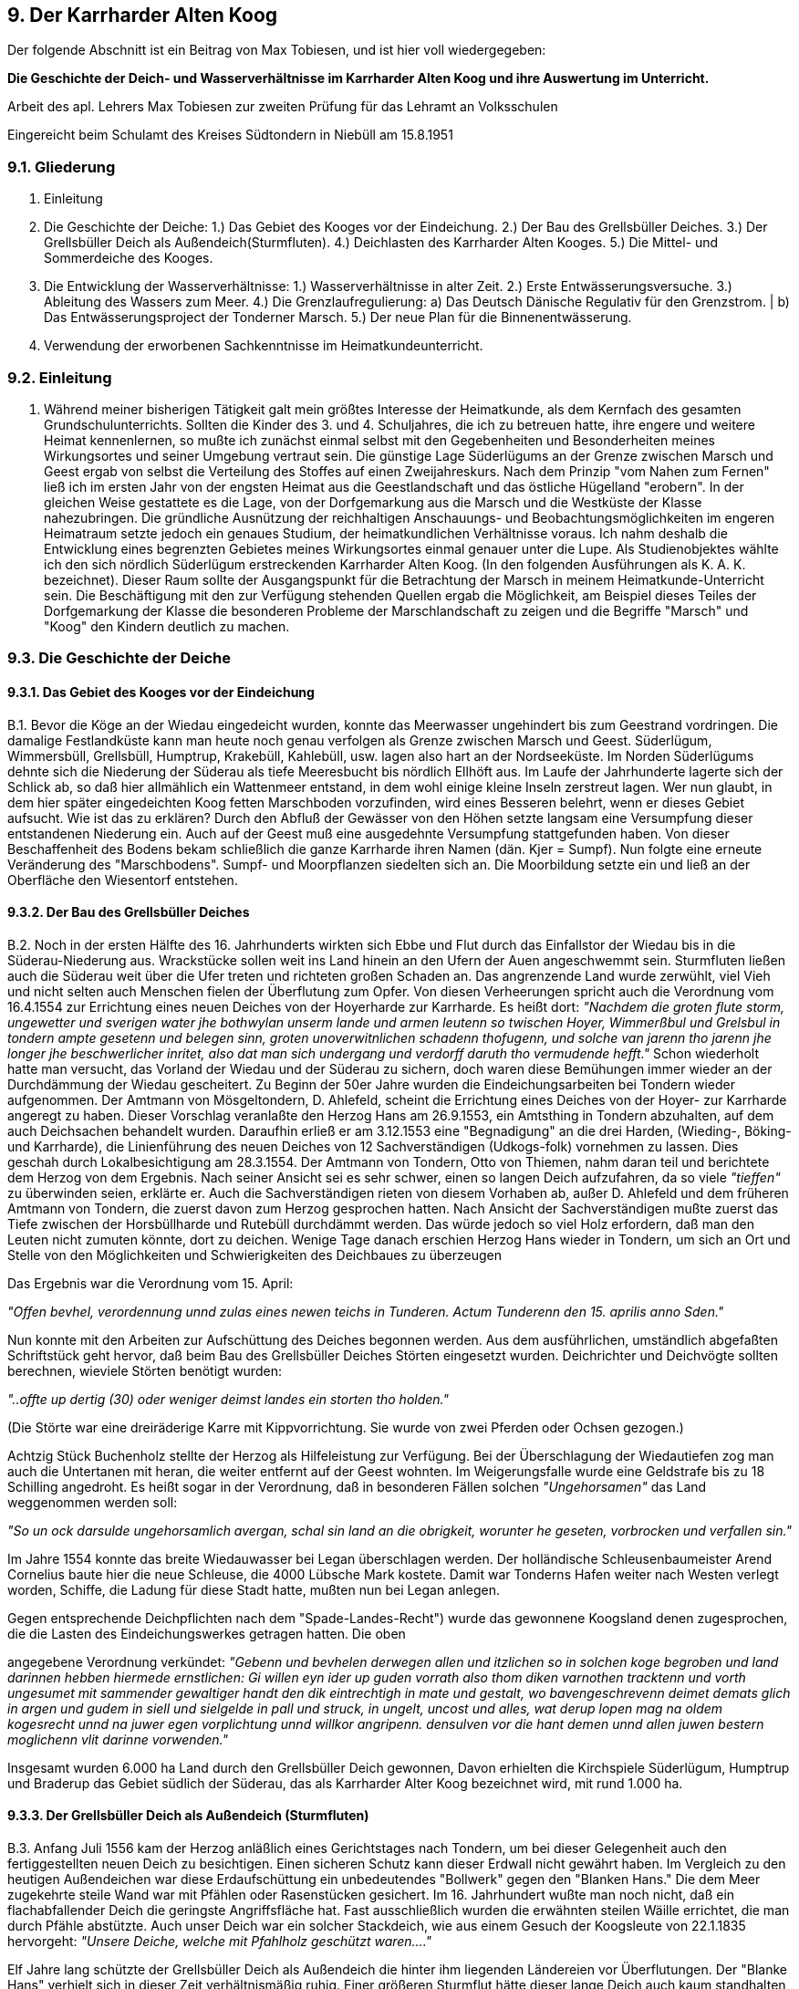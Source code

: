 == 9. Der Karrharder Alten Koog
Der folgende Abschnitt ist ein Beitrag von Max Tobiesen, und ist hier voll wiedergegeben:

*Die Geschichte der Deich- und Wasserverhältnisse im Karrharder Alten Koog und ihre Auswertung im Unterricht.*

Arbeit des apl. Lehrers Max Tobiesen zur zweiten Prüfung für das Lehramt an Volksschulen

Eingereicht beim Schulamt des Kreises Südtondern in Niebüll am 15.8.1951

=== 9.1. Gliederung
A. Einleitung
B. Die Geschichte der Deiche:
    1.) Das Gebiet des Kooges vor der Eindeichung.
    2.) Der Bau des Grellsbüller Deiches.
    3.) Der Grellsbüller Deich als Außendeich(Sturmfluten).
    4.) Deichlasten des Karrharder Alten Kooges.
    5.) Die Mittel- und Sommerdeiche des Kooges.
C. Die Entwicklung der Wasserverhältnisse:
    1.) Wasserverhältnisse in alter Zeit.
    2.) Erste Entwässerungsversuche.
    3.) Ableitung des Wassers zum Meer.
    4.) Die Grenzlaufregulierung:
        a) Das Deutsch Dänische Regulativ für den Grenzstrom. |
        b) Das Entwässerungsproject der Tonderner Marsch.
    5.) Der neue Plan für die Binnenentwässerung.
D. Verwendung der erworbenen Sachkenntnisse im Heimatkundeunterricht.

=== 9.2. Einleitung

A. Während meiner bisherigen Tätigkeit galt mein größtes Interesse der Heimatkunde, als dem Kernfach
des gesamten Grundschulunterrichts. Sollten die Kinder des 3. und 4. Schuljahres, die ich zu betreuen
hatte, ihre engere und weitere Heimat kennenlernen, so mußte ich zunächst einmal selbst mit den
Gegebenheiten und Besonderheiten meines Wirkungsortes und seiner Umgebung vertraut sein. Die
günstige Lage Süderlügums an der Grenze zwischen Marsch und Geest ergab von selbst die Verteilung
des Stoffes auf einen Zweijahreskurs. Nach dem Prinzip "vom Nahen zum Fernen" ließ ich im ersten
Jahr von der engsten Heimat aus die Geestlandschaft und das östliche Hügelland "erobern". In der
gleichen Weise gestattete es die Lage, von der Dorfgemarkung aus die Marsch und die Westküste der
Klasse nahezubringen. Die gründliche Ausnützung der reichhaltigen Anschauungs- und
Beobachtungsmöglichkeiten im engeren Heimatraum setzte jedoch ein genaues Studium, der
heimatkundlichen Verhältnisse voraus. Ich nahm deshalb die Entwicklung eines begrenzten Gebietes
meines Wirkungsortes einmal genauer unter die Lupe. Als Studienobjektes wählte ich den sich nördlich
Süderlügum erstreckenden Karrharder Alten Koog. (In den folgenden Ausführungen als K. A. K.
bezeichnet). Dieser Raum sollte der Ausgangspunkt für die Betrachtung der Marsch in meinem
Heimatkunde-Unterricht sein. Die Beschäftigung mit den zur Verfügung stehenden Quellen ergab die
Möglichkeit, am Beispiel dieses Teiles der Dorfgemarkung der Klasse die besonderen Probleme der
Marschlandschaft zu zeigen und die Begriffe "Marsch" und "Koog" den Kindern deutlich zu machen.

=== 9.3. Die Geschichte der Deiche

==== 9.3.1. Das Gebiet des Kooges vor der Eindeichung

B.1. Bevor die Köge an der Wiedau eingedeicht wurden, konnte das Meerwasser ungehindert bis zum
Geestrand vordringen. Die damalige Festlandküste kann man heute noch genau verfolgen als Grenze
zwischen Marsch und Geest. Süderlügum, Wimmersbüll, Grellsbüll, Humptrup, Krakebüll, Kahlebüll,
usw. lagen also hart an der Nordseeküste. Im Norden Süderlügums dehnte sich die Niederung der
Süderau als tiefe Meeresbucht bis nördlich Ellhöft aus. Im Laufe der Jahrhunderte lagerte sich der
Schlick ab, so daß hier allmählich ein Wattenmeer entstand, in dem wohl einige kleine Inseln zerstreut
lagen. Wer nun glaubt, in dem hier später eingedeichten Koog fetten Marschboden vorzufinden, wird
eines Besseren belehrt, wenn er dieses Gebiet aufsucht. Wie ist das zu erklären? Durch den Abfluß der
Gewässer von den Höhen setzte langsam eine Versumpfung dieser entstandenen Niederung ein. Auch
auf der Geest muß eine ausgedehnte Versumpfung stattgefunden haben. Von dieser Beschaffenheit des
Bodens bekam schließlich die ganze Karrharde ihren Namen (dän. Kjer = Sumpf). Nun folgte eine
erneute Veränderung des "Marschbodens". Sumpf- und Moorpflanzen siedelten sich an. Die
Moorbildung setzte ein und ließ an der Oberfläche den Wiesentorf entstehen.

==== 9.3.2. Der Bau des Grellsbüller Deiches
B.2. Noch in der ersten Hälfte des 16. Jahrhunderts wirkten sich Ebbe und Flut durch das Einfallstor der
Wiedau bis in die Süderau-Niederung aus. Wrackstücke sollen weit ins Land hinein an den Ufern der
Auen angeschwemmt sein. Sturmfluten ließen auch die Süderau weit über die Ufer treten und richteten
großen Schaden an. Das angrenzende Land wurde zerwühlt, viel Vieh und nicht selten auch Menschen
fielen der Überflutung zum Opfer. Von diesen Verheerungen spricht auch die Verordnung vom
16.4.1554 zur Errichtung eines neuen Deiches von der Hoyerharde zur Karrharde. Es heißt dort:
_"Nachdem die groten flute storm, ungewetter und sverigen water jhe bothwylan unserm lande und armen
leutenn so twischen Hoyer, Wimmerßbul und Grelsbul in tondern ampte gesetenn und belegen sinn,
groten unoverwitnlichen schadenn thofugenn, und solche van jarenn tho jarenn jhe longer jhe
beschwerlicher inritet, also dat man sich undergang und verdorff daruth tho vermudende hefft."_
Schon wiederholt hatte man versucht, das Vorland der Wiedau und der Süderau zu sichern, doch waren
diese Bemühungen immer wieder an der Durchdämmung der Wiedau gescheitert. Zu Beginn der 50er
Jahre wurden die Eindeichungsarbeiten bei Tondern wieder aufgenommen. Der Amtmann von
Mösgeltondern, D. Ahlefeld, scheint die Errichtung eines Deiches von der Hoyer- zur Karrharde angeregt
zu haben. Dieser Vorschlag veranlaßte den Herzog Hans am 26.9.1553, ein Amtsthing in Tondern
abzuhalten, auf dem auch Deichsachen behandelt wurden. Daraufhin erließ er am 3.12.1553 eine
"Begnadigung" an die drei Harden, (Wieding-, Böking- und Karrharde), die Linienführung des neuen
Deiches von 12 Sachverständigen (Udkogs-folk) vornehmen zu lassen.
Dies geschah durch Lokalbesichtigung am 28.3.1554. Der Amtmann von Tondern, Otto von Thiemen,
nahm daran teil und berichtete dem Herzog von dem Ergebnis. Nach seiner Ansicht sei es sehr schwer,
einen so langen Deich aufzufahren, da so viele _"tieffen"_ zu überwinden seien, erklärte er. Auch die
Sachverständigen rieten von diesem Vorhaben ab, außer D. Ahlefeld und dem früheren Amtmann von
Tondern, die zuerst davon zum Herzog gesprochen hatten. Nach Ansicht der Sachverständigen mußte
zuerst das Tiefe zwischen der Horsbüllharde und Rutebüll durchdämmt werden. Das würde jedoch so
viel Holz erfordern, daß man den Leuten nicht zumuten könnte, dort zu deichen. Wenige Tage danach
erschien Herzog Hans wieder in Tondern, um sich an Ort und Stelle von den Möglichkeiten und
Schwierigkeiten des Deichbaues zu überzeugen

Das Ergebnis war die Verordnung vom 15. April:

_"Offen bevhel, verordennung unnd zulas eines newen teichs in Tunderen. Actum Tunderenn
den 15. aprilis anno Sden."_

Nun konnte mit den Arbeiten zur Aufschüttung des Deiches begonnen werden. Aus dem ausführlichen,
umständlich abgefaßten Schriftstück geht hervor, daß beim Bau des Grellsbüller Deiches Störten
eingesetzt wurden. Deichrichter und Deichvögte sollten berechnen, wieviele Störten benötigt wurden:

_"..offte up dertig (30) oder weniger deimst landes ein storten tho holden."_

(Die Störte war eine dreiräderige Karre mit Kippvorrichtung. Sie wurde von zwei Pferden oder Ochsen gezogen.)

Achtzig Stück Buchenholz stellte der Herzog als Hilfeleistung zur Verfügung. Bei der Überschlagung
der Wiedautiefen zog man auch die Untertanen mit heran, die weiter entfernt auf der Geest wohnten.
Im Weigerungsfalle wurde eine Geldstrafe bis zu 18 Schilling angedroht. Es heißt sogar in der
Verordnung, daß in besonderen Fällen solchen _"Ungehorsamen"_ das Land weggenommen werden soll:

_"So un ock darsulde ungehorsamlich avergan, schal sin land an die obrigkeit, worunter he
geseten, vorbrocken und verfallen sin."_

Im Jahre 1554 konnte das breite Wiedauwasser bei Legan überschlagen werden. Der holländische
Schleusenbaumeister Arend Cornelius baute hier die neue Schleuse, die 4000 Lübsche Mark kostete.
Damit war Tonderns Hafen weiter nach Westen verlegt worden, Schiffe, die Ladung für diese Stadt
hatte, mußten nun bei Legan anlegen.

Gegen entsprechende Deichpflichten nach dem "Spade-Landes-Recht") wurde das gewonnene
Koogsland denen zugesprochen, die die Lasten des Eindeichungswerkes getragen hatten. Die oben

angegebene Verordnung verkündet:
_"Gebenn und bevhelen derwegen allen und itzlichen so in solchen koge begroben und land
darinnen hebben hiermede ernstlichen: Gi willen eyn ider up guden vorrath also thom diken
varnothen  tracktenn und vorth ungesumet mit sammender gewaltiger handt den dik
eintrechtigh in mate und gestalt, wo bavengeschrevenn deimet demats glich in argen und
gudem in siell und sielgelde in pall und struck, in ungelt, uncost und alles, wat derup lopen
mag na oldem kogesrecht unnd na juwer egen vorplichtung unnd willkor angripenn. densulven
vor die hant demen unnd allen juwen bestern moglichenn vlit darinne vorwenden."_

Insgesamt wurden 6.000 ha Land durch den Grellsbüller Deich gewonnen, Davon erhielten die
Kirchspiele Süderlügum, Humptrup und Braderup das Gebiet südlich der Süderau, das als Karrharder
Alter Koog bezeichnet wird, mit rund 1.000 ha.

==== 9.3.3. Der Grellsbüller Deich als Außendeich (Sturmfluten)

B.3. Anfang Juli 1556 kam der Herzog anläßlich eines Gerichtstages nach Tondern, um bei dieser
Gelegenheit auch den fertiggestellten neuen Deich zu besichtigen. Einen sicheren Schutz kann dieser
Erdwall nicht gewährt haben. Im Vergleich zu den heutigen Außendeichen war diese Erdaufschüttung
ein unbedeutendes "Bollwerk" gegen den "Blanken Hans." Die dem Meer zugekehrte steile Wand war
mit Pfählen oder Rasenstücken gesichert. Im 16. Jahrhundert wußte man noch nicht, daß ein
flachabfallender Deich die geringste Angriffsfläche hat. Fast ausschließlich wurden die erwähnten
steilen Wäille errichtet, die man durch Pfähle abstützte. Auch unser Deich war ein solcher Stackdeich,
wie aus einem Gesuch der Koogsleute von 22.1.1835 hervorgeht: _"Unsere Deiche, welche mit Pfahlholz
geschützt waren...."_

Elf Jahre lang schützte der Grellsbüller Deich als Außendeich die hinter ihm liegenden Ländereien vor
Überflutungen. Der "Blanke Hans" verhielt sich in dieser Zeit verhältnismäßig ruhig. Einer größeren
Sturmflut hätte dieser lange Deich auch kaum standhalten können. Die Eindeichung des Gotteskooges
brachte eine wesentliche Entlastung für die lange Deichlinie. Im Jahre 1566 konnte die Verbindung der
Horsbüllharde mit Risum-Moor und zugleich der Anschluß der Insel an unseren Deich fertiggestellt
werden. Damit war der südliche Teil des Deiches von Ruttebüll bis Holm zum Binnendeich geworden.
Es sollte sich zeigen, daß die Ländereien des Karrharder Alten Kooges auch jetzt noch nicht
vollkommen vor einem Einbruch des Meerwassers gesichert waren. Bei der Weihnachtsflut 1593
brachen die Gotteskoogdeiche an mehreren Stellen. Die Flut durchbrach auch den Grellsbüller Deich
und setzte die ganze Gegend nach Tondern zu unter Wasser, wie Heimreich berichtet. Wahrscheinlich
wurde damals südlich des Buffelsieles eine große Wehle gerissen. Sie ist heute noch zu erkennen als
breite und tiefe Stelle im Dreiharder Gotteskoogstrom, Man muß nicht in der Lage gewesen sein, diese
Wehle zu stopfen; denn der Deich wurde außen herumgeführt. Später bekam das Wasserloch den
Namen "Hölle". Woher diese Bezeichnung stammt, ist unklar. Sie hängt jedenfalls mit der
ungewöhnlichen Tiefe dieser Stelle zusammen. Ältere Leute wissen von der "Hölle" folgende Sage zu
erzählen:

In der guten alten Zeit, als die Postkutsche das wichtigste Verkehrsmittel für Reisende war, ging die
Straße von Wimmersbüll bereits hart am Rande dieses tiefen Wasserloches vorbei. (Das ist auch heute
noch so). Eines Abends fuhr eine Postkutsche in der Dunkelheit zu nahe an den Rand und stürzte ins
Wasser hinein. Die ganze Postkutsche ging mit Mann und Maus unter. Alle Versuche, Menschen,
Pferde oder Kutsche zu bergen, waren vergeblich. Selbst mit den längsten Stangen konnte man nichts
von der Kutsche aufspüren. nach diesem Vorfall soll dieses Wasserloch wegen seiner "Grundlosigkeit"
den Namen "Hölle" bekommen haben.

==== 9.3.4. Die "Hölle"

Welchen Schaden die Weihnachtsflut von 1593 in unserem Gebiet angerichtet hat, ob Verluste an
Menschen, Tieren und Gebäuden zu beklagen waren, ist nicht festzustellen. Über die Auswirkungen
der späteren großen Fluten in unserem Koog ist ebenfalls nur wenig bekannt. Aus den vorliegenden
dürftigen Berichten über unsere Gegend kann man jedoch schließen, daß die unzähligen Angriffe des
Meeres auch hier zu spüren waren. So heißt es z.B. in einer Akte: _"Am 1.12.1615 stieg das Wasser im
Schloß zu Tondern bis an die Fenster. Bei Windtwedt spülte das Wasser eine Brücke fort."_

Die größte Flutkatastrophe, die Nordfriesland heimsuchte, die "Iandverderbliche Sündflut" vom 11.
Oktober 1634 forderte auch in der Karrharde ihre Opfer. Im ganzen Amt Tondern war kein Koog
trocken, neben großen Verlusten an Vieh waren auch Menschen zu beklagen, nach Heimreich" ') lautet
die Verlustliste für unser Gebiet so:

|===
|               |Menschen   | Pferde | Beeste   | Schafe | Schweine 
| Klixbüll      | 72        | 25     | 453      | 296   | 109
| Braderup      | 5 Fremde  | 21     | 112      | 73    | 41
| Huntorf +
 (Humptrup)     | 16        | 49     | 190      | 80    | 30
|Lügum +
(Süderlügum)    | 13        | 54     | 160      | 91    | 100
|===

==== 9.3.5. Deichlasten des Karrharder Alten Kooges
B.4. Im Laufe der Jahre hatte man im Deichbau immer mehr Erfahrung sammeln können. Die neuen
Seedeiche wurden höher und flachabfallend gebaut, so daß Deichbrüche seltener vorkamen. Damit
wurden die Lasten auch langsam erträglicher. Während heute das Land Schleswig-Holstein und der
Bund die Mittel für die Küstensicherung bereitstellen, mußte in ganz alter Zeit jeder Einzelne selbst für
die Unterhaltung und Instandsetzung seines Deichstückes aufkommen. Heimreich schreibt darüber: (
S. 3126)
_"In Deichsachen hat mans vor Alters also gehalten, daß ein jeder für sich selbst das Wasser
müsse abwehren, und er von andern keine Hülfe zu gewerten gehabt."_
Wer seinen Verpflichtungen am Deich nicht nachkommen konnte, mußte das Land verlassen gemäß
dem alten Wahlspruch: _" De nich will dieken, mutt wieken!"_ So heißt es in einer Verordnung der Fünf-
Harden-Räthe:
_"...daß ein jeder seinen Deich machen solle, da er sein Land hat, und so einer seinen Deich
nicht machen will oder kann, der soll den Spaten auf den Deich stecken, und wollen seine
Freunde den Spaten nicht ziehen, so soll die Herrschaft den Spaten ziehen."_

Die Geschichte der Köge und Deiche Nordfrieslands weiß von vielen Fällen zu berichten, da Menschen
bettelarm Haus und Hof verlassen mußten, weil sie ihren Deichabschnitt nicht in Ordnung halten
konnten. Der unerbittliche Kampf mit dem Meer machte zum Schutze aller solche harten Gesetze
erforderlich. Hart betroffen wurde das Hinterland des Hoyer Seedeiches. Zu Beginn des 17.Jahrhunderts
waren die Anstürme des "Blanken Hans" derart heftig und häufig, daß die Deich-Lasten unerträglich
wurden. Viele mußten den Spaten in den Deich stecken und Haus und Hof verlassen. Auch der K. A.
K. hatte an seinem Haffdeich jährlich große fortlaufenden Kosten. Die Hälfte des Sommers war der
Ausbesserung des Deiches gewidmet.
Mitte bis Ende des 17. Jahrhunderts bildeten sich überall in Nordfriesland Genossenschaften, denen die
Unterhaltung der Deiche übertragen wurde. Man vermaß die Marschländereien und klassifizierte sie.
Nach der Größe und Güte des Landes waren dann die Beiträge zu entrichten. Anfangs scheint der K.
A.K. nicht mit zu großen Lasten bedacht worden zu sein. Acht Wochen vor der zweiten "Mandränke",
am 29.7.1634 ordnete das Amt Tondern die Vermessung der Marsch-ländereien unseres Kooges an,
da diese noch nicht im _"ordinairen Teichbuch"_ verzeichnet waren. Eine Überprüfung ergab jedoch, daß
eine Vermessung des ganzen Kooges sich nicht lohnte, weil dieses Gebiet nicht als Marschland
anzusprechen war.

In späteren Jahren brachte man aber den Artikel 1 des Spade-Landes-Recht ') zur Anwendung und zog
auch den K.A.K. im gleichen Maße zu den Deichlasten heran. In diesem Artikel heißt es nämlich:

_"All das Land, unter einem Koge belegen, da die große Flut übergangen ist, das soll Demath Demaths
gleich in Deichen und Dämmen in argen und guten gemachet und gehalten werden."_

Nachdem der Hoyer Deich größere Beschädigungen erlitten hatte, sah sich der Herzog veranlaßt, die
Besitzer des Hinterlandes an ihre Pflichten zu ermahnen:

_"unsere underthansen, so under solchem Deich gehörig und der arbeit schuldig erkannth,
nemlich alle die jenigen, welcher landt vergangen jhars ennde jacobi (25. Juli) anno 61 ten
mit dem saltzwasser belaufen gewesen."_

Bei den häufigen Überflutungen der neueingedeichten Gebiete ist natürlich auch unser Koog mit
Salzwasser überlaufen worden. Unsere minderwertigen Ländereien mußten deshalb die gleichen Lasten
tragen, wie die übrigen Marschgebiete. Da die Deichbrüche sich wiederholten, die Lasten immer
drückender wurden, dachte man an eine Ausdehnung des Kooges. Man legte deshalb die Größe auf
2.250 Demath fest. Dabei wurden viele Geestländereien zur Marsch geworfen, weil sie vielleicht einmal
vom Meerwasser überschwemmt worden waren.
Als 1792 der Wiedingharder Seedeich brach, glückte es, die anderen Köge zur Mitarbeit heranzuziehen.
Das war 1758 schon einmal versucht worden, aber ohne Erfolg. Unser Koog erhielt nun mit 2250
Demat eine Ausschreibung nach der anderen.
Im Jahre 1803 wurde der Allgemeine Deichband für den ersten Schleswigschen Distrikt gebildet. Dazu
gehörten alle Köge von der damaligen Deutsch-Dänischen Grenze bis zur Grenze der Kreise Husum
und Tondern. Unser Koog rangierte in der Klassifikation als einer der allerschlechtesten. (Von 31
Kögen standen nur vier unter ihm). Trotzdem mußten unsere Ländereien ihre Beiträge nach der zweiten
Klasse leisten und immer _"Demat Demat gleich"_ mit den oktroyierten Kögen zahlen. Das Mißverhältnis
ist nur zu auffallend, wenn man bedenkt, daß ein Demat unseres Landes an Wert einem Viertel des
übrigen Koogslandes entspricht. Außerdem hatten jene Köge noch den Vorteil, ihr Stroh und sonstige
zum Deichbau benötigten Materialien teuer anzubringen. Als entfernt wohnende Interessenten
entgingen die Landbesitzer im K. A. K. jedoch dieser Vorteile. Sie mußten nur stetig zahlen, während
die andern einnahmen. Damit nicht genug wurde unser Koog gezwungen, eine Schuldensumme von
15.686 Rthl Silber zu übernehmen. Das entsprach nicht der Güte unserer Ländereien. Diese Lasten und
einige aufeinanderfolgende Mißernten brachten viele Eingesessenen von Lügum und Wimmersbüll in
Not. Sie sandten ein Bittgesuch an den König, in dem es zu Anfang heißt:

_"Die Eingesessenen der Dörfer Lügum und Wimmersbüll wagen es aus wahrer dringender Noth
gezwungen, Ew. Königl. Majestät ihre betrübte Lage allerunterthänigstvorzutragen
undallerfußfälligst Abgaben an Contribution und Pflicht, sowie die älteren Restanten aus
allerhöchster Gnade gänzlich erlassen werden mögen."_

Ob diesem Gesuch vom 22.1.1835 stattgegeben wurde, geht aus den Akten nicht hervor. Später ist der
K. A. K. jedenfalls in die niedrigste Klasse eingestuft worden. Nach dem Statut für den ersten Schles-
wigschen Deichband vom 1.5.1908 wurden die Deichbandbeiträge nach sechs Klassen entrichtet. Hier
war unser Koosg als 16. aufgeführt mit 1099,87 ha, im
Nachtrag 1 vom 21.6.1922 als 15. Koog mit 1121,39 ha
Nachtrag 3 vom 25.9.1931 als Nr.15a) K. A .K. 1111,88 ha
15 b) Ländereien am Haasberger See 18,15 ha
Über die Deichlasten sagt das Statut:
_"Als ertragsfähige Marschländereien gelten alle unter Deichschutz liegenden
Grundstücke, welche unter einer Höhenlinie von 3,50 m (seit 1848 unter 2,50 m) über
ordinairem Hochwasser bei Dagebüll (höchstbekannte Flut) das ist 4,50 m über N.N.
liegen.
Ausgenommen: Seedeich, unter Schau stehende Mitteldeiche, öffentl. Wege, Gewässer,
Sielzüge und Gräben, Ödland, sowie Wasserstücke 7. und 8. Klasse."_

==== 9.3.6. Die Mittel- und Sommerdeiche des Kooges

B.5. Mit der Eindeichung des Gotteskooges im Jahre 1566 war der Grellsbüller Deich südlich Ruttebüll
nicht mehr unmittelbar den Angriffen des Meeres ausgesetzt. Jedoch auch als Mitteldeich war er nicht
überflüssig. Er mußte genauso in Ordnung gehalten werden wie vorher als Seedeich, um die in seinem
Schutze liegenden Ländereien bei einem Bruch der Gotteskoogdeiches schützen zu können. Das Spade-
Landes-Recht sah für die Vernachlässigung oder gar Abtragung der Mitteldeiche härteste Strafen vor
in Artikel 20:
_"Wenn die Haff (See) Deiche nach aller Nothdurft auf das fleißigste gefertiget, sollen alle
Mitteldeiche erhöhet und verbessert werden, und Niemand selbige unter den Pflug legen oder
besäen. Diejenigen, die sich hier entgegen erdreistet sollen zum Halse gefället seyn"_ .
Auch die _"Hochfürstliche Deich -Ordnung im Amte Tunderen: Herzog Friedrichs zu
Schleswig-Holstein"_ nimmt auf diesen Artikel Bezug:
_"...daß bey Vermeidung Ihre Fürstl. Gnaden willkürlicher Strafe die Alte und Mitteldeich nicht
vergraben, gepflüget und besammet..."_ .

Die _"Tunderischen Koogs-Leuten"_ wurden darin aufgefordert, ihre alten Deiche von Grellsbüll nach
Ruttebüll zu erhöhen und zu verbessern. _"Stellen, die vom Saltzen Wasser weggerissen oder schamferet
zu ihrem Stande völlig gebracht und unstrafbar gebauet werden sollen."_ In der Verordnung wurde
weiter bestimmt, daß jeder sein Stück Deich erhalten sollte, nachdem Ausmaße der Ländereien, sowie
auch der Deiche festgestellt waren. Bei Landverkauf folgte die Deichlast mit. Deichgrafen, -vögte und
-richter wurden eingesetzt und mußten laufend über den Zustand der See- und Mitteldeiche berichten.
Es war nach dieser Deichordnung bei 10 Rthl _"Brüche"_ verboten, Erde von den Mitteldeichen
abzugraben. Der Deichrichter mußte jeden Sommer eine Deichschau abhalten. Festgestellte Mängel
wurden aufgezeichnet und sonntags auf dem Kirchhof verlesen. 14 Tage nach Schauung hielt der
Amtmann selbst die _"große Deichschau"_ ab. Arge Sünder konnten an _"Leib und Leben"_ gestraft und
nach Gottorf ins Gefängnis geschickt werden.
In unserem Koog war nicht nur der Grellsbüller Deich als Mitteldeich zu unterhalten, sondern auch der
Sommerdeich an der Süderau und am Kleinen Strom. Jedes Dorf, dasimK. A.K. Land hatte, war für
eine bestimmte Strecke verantwortlich, die man wiederum unter die Landbesitzer aufteilte. Wiederholt
wurde eine Neuverteilung vorgenommen. So erfolgte 1708 in Süderlügum eine _"Verlosung"_ der
entsprechenden Deichstücke nach der Bohlszahl. Eine genaue Aufstellung der Landanlieger und ihrer
Deichanteile berichtet über das Ergebnis einer erneuten Verteilung im Jahre 1742:
_"Anno 1742 im Monat November ist der Sommerteich, so daß Dorf Lügum zugehöret nach ihre
gethane Verlosung vertheilet und einem jeden nach seinem Lande zugemessen."_

Auch Wimmersbüll und Grellsbüll verlosten erneut ihren 143 Ruten langen Sommerdeich. Das alte
Register, das der Deichvogt Andreas Ebsen aus Wimmersbüll aufgestellt hatte, wurde 1708 durch neue
Namen verbessert.
Im Laufe der Jahrzehnte scheinen die harten Gesetze, wie sie im Spade-Landes-Recht aufgezeichnet
sind, immer mehr an Bedeutung verloren zu haben. Hätte man die Vernachlässigung der Sommerdeiche
zu Anfang des 19 ‚Jahrhunderts noch nach dem alten Deichrecht geahndet, wäre es den Eingesessenen
unseres Kirchspieles übel ergangen. 1817 wurde nämlich festgestellt, daß die Sommerdeiche ganz
verfallen waren. In der Kirche zu Lügum erfolgte die Bekanntmachung vom verheerenden Zustand der
Deiche. Es wurde angeordnet, sofort mit der Ausbesserung zu beginnen und in Zukunft die Deiche
jährlich zu überholen.
In späterer Zeit übernahm der Koog die Unterhaltung der Sommerdeiche. Laufend wurden sie
ausgebessert und überholt, besonders vor und nach dem Winterhochwasser. Noch 1924 stellte eine
Kommission des Deichgrafen fest: "Die Sommerdeiche sind in letzter Zeit vielfach verstärkt und erhöht
worden. Die zur Instandsetzung oder Wiederherstellung benötigte Erde wurde in den anliegenden
Ländereien abgegraben (Spätland). Die Besitzer erhielten für diese _"Späterde"_ eine bestimmte
Entschädigung, die von der Koogsversammlung festgesetzt wurde. Die Protokolle über die jährlichen
_"Koogsrechnungen"_ geben uns darüber Aufschluß. Ein Beschluß von 6.12.1922 lautet: _"Die
Entschädigung für Späterde wird von 10.000,- auf 500.000,- M pro Demat erhöht und für 1922
nachbezahlt."_ Vermutlich waren die Betroffenen wenig erfreut über diese gewaltigen Summen, da das
Geld in der wilden Inflationszeit schon wenige Stunden nach der Auszahlung beträchtlich an Wert
verloren haben konnte.
Während des Winterhochwassers kam es verschiedentlich zu Deichbrüchen. 1910 war der
Sommerdeich an zwei Stellen gebrochen. Einige Jahre später versuchten die Ellhöfter vergeblich ein
Loch in ihrem Sommerdeich mit Sandsäcken zu stopfen. Die Folge davon war eine anhaltende
Überflutung der östlichen Koogsländereien. Der Süderaudeich war besonders stark an den Biegungen
gefährdet. Hier konnte er leicht vom Wasser unterwühlt werden. Man baute deshalb im Laufe der Zeit
Schutzwände aus Holzpfählen, sogenannte Bollwerke.

Oft gaben einzelne Landanlieger durch nicht zu verstehende Gleichgültigkeit die Veranlassung zu
ernsten Beschädigungen und unter anderem zu einem Durchbruch des Sommerdeiches am Dreiharder-
Gotteskoog-Strom bei der Wimmersbüller Brücke. Hätte das Spade-Landes-Recht noch Gesetzeskraft
gehabt, wäre der Verantwortliche sicher nicht mit der Haftung für den Schaden weggekommen.

Der Graswuchs auf den Sommerdeichen des Koogs, der für Weidezwecke nicht ausgenutzt werden
konnte, wurde als _"Meedfrucht"_ verkauft. Die Käufer verpflichteten sich, das Gras bis zum 10. Juli zu
mähen und das Heu bis zum 31. Juli von den Deichen zu entfernen. Alles Unkraut mußte abgemäht
werden. Heute will der Landanlieger in den meisten Fällen selbst das Gras des zu seinem Land
gehörenden Sommerdeiches haben. Da die zur Meedfruchtgewinnung vermessenen Deichstücke aber
nicht mit der Längen- bezw. Breitenausdehnung der anliegenden Parzellen übereinstimmt, ist die
Verrechnung der Pachtbeträge sehr schwierig.

=== 9.4. Die Entwicklung der Wasserverhältnisse im K. A.K.

==== 9.4.1. Die Wasserverhältnisse in alter Zeit

C.1. Nach der Fertigstellung des Grellsbüller Deiches waren die Ländereien unseres Kooges
einigermaßen vor Überschwemmungen geschützt. Wenn der _"Blanke Hans"_ auch wiederholt bis in
unsern Koog vordringen konnte, so wuchs die Sicherheit vor dem Salzwasser im Laufe der Jahrzehnte
mit der allmählichen Verbesserung der Deiche und der Vorverlegung der Außendeichslinie nach
Westen. Überschwemmungen durch die Nordsee hatte man somit nicht mehr zu fürchten. Dafür trat
nun ein anderes Wasserproblem auf. Das Regenwasser von Marsch und Geest konnte nicht mehr
ungehindert abfließen. Es staute sich bei länger anhaltendem Regen im niedrigen Koogsgebiet.
Besonders waren naturgemäß die Überschwemmungen im Frühjahr und im Herbst. Je mehr Land der
Nordsee abgerungen wurde, je weiter die Außendeichslinie vorgeschoben werden konnte, desto länger
wurde der Abflußweg des Regenwassers zum Meer. Gleichzeitig vergrößte sich mit den neu
entstehenden Kögen das Niederschlagsgebiet. Der Mehranfall von Regenwasser in der Wiedau bewirkte
eine Rückstauung. Es gestaltete sich die Entwässerung unseres Kooges mit dem Vorrücken des
Außendeiches nach Westen immer schwieriger.

In der ersten Zeit nach der Eindeichung waren die Wasserverhältnisse völlig ungeregelt. Die Ländereien
des Kooges standen den ganzen Winter über unter Wasser. Das Land konnte wegen der Nässe nur als
Wiese und Weide nutzbar gemacht werden. Zur Verbesserung des Graswuchses versuchte man sogar
die Wiesen möglichst lange unter Wasser zu halten. Durch Stauvorrichtungen wurden auch die etwas
höher gelegenen Ländereien unter Wasser gesetzt. Diese "Berieselungswirtschaft" hat sich erhalten bis
Mitte des vorigen Jahrhunderts. Alte Leute aus Süderlügum wissen zu berichten, daß besonders die
Ellhöfter große Erfolge mit dieser Berieselungswirtschaft hatten. Sie sollen wahre Rekord-Heuernten
eingebracht haben.

Ähnlich wie jeder einzelne Landbesitzer für die Unterhaltung seines Deichstückes verantwortlich war,
so sorgte er auch selbst für Bewässerung und Entwässerung seines Landes. Übel dran waren die am
niedrigsten gelegenen Gebiete. Das losgelassene Stauwasser der höheren Ländereien verursachte hier
großen Schaden. Da die Landanlieger ihre Wiesen zu jener Zeit durch Dämme im Jündewatter
Mühlenstrom (Süderau) stauten, führte die Au viel Sand mit. Besonders starke Sandablagerungen waren
beim Peter-Prästes-Zug, dem letzten Teil der Süderau, zu beobachten. Der Sand verhinderte den Abfluß
des Wassers. Aufstauung und Überschwemmung waren die Folge.
Erst 1785 kam man zu einer einheitlichen Regelung. Die Kirchspielsvögte hatten dafür zu sorgen, daß
alle Ströme auf einmal geräumt wurden. Um eine erneute Versandung zu verhindern, durften nur noch
Holzschütten verwendet werden, die vom Deichvogt jährlich zu überprüfen waren. Es wurde nicht
gestattet, außer den bereits vorhandenen noch neue Stauschütten zu bauen. Mit Rücksicht auf die
niedrigeren Ländereien wurde nach dem 11.Mai nicht mehr erlaubt zu stauen. 1811 verlängerte man
diesen Termin auf den 24.Mai.

Schon im Laufe der nächsten Jahre wurde diese Berieselungswirtschaft planmäßiger durchgeführt.
Innerhalb des Kooges bildeten die Dörfer Kommunen, die für eine geregelte Stauung ihres Gebietes
sorgten. Nachdem Ellhöft schon seit längerer Zeit seine Wiesen unter Wasser setzte, reichten auch die
Lügumer eine Eingabe vom 9.4.1788 an den Deichgrafen in Tondern, um die Erlaubnis zum Bau eines
Stauwerkes in der Süderau zu erlangen:

_"Es ist ohnstreitig, daß unser Wiesenwucht sehr verbessert werden könnte, wenn wir die
Ländereien so wie es von benachbarten Dörfern geschieht, unter Wasser setzen könnten. Diese
Vorteile muß man uns notwendig erlauben, insofern solches ohne Nachtheil der Angrenzenden
geschehen kann. Hierbei ist aber gar kein Bedenken, insofern die Schütte nur mit der gehörigen
Vorsichtigkeit gesetzet und der Gebrauch desselben nach gewissen Grundregeln bestimmt
würde. In dieser Hinsicht haben wir in dem Jündewatter Strohm ohnweit Uhlenberg den Ort zu
der Erbauung bestimmt und damit wir dabey desto sicherer fahren und gegen künftige Chikanen
gesichert seyn mögen, wünschen wir schon, daß eine local Untersuchung durch Cammerassessor
und Hausvogt Lüders allenfalls in Beyseyn Ew. Hochwohlgebohren mit dem allerforder-
sonsten geschehen möge..."_ .

Bereits drei Tage später fand die Lokalbesichtigung statt. Das Ergebnis war die Bewilligung des
Antrages. Dabei wurde den Lügumern genau vorgeschrieben, wie das Stauwerk anzulegen sei. Die
Schüttenposten (Balken, die zur Absperrung der Au dienten) durften nur zur Zeit der Stauung stehen.
Auf keinen Fall konnte eine Stauung der Wiesen westlich vom Lügum Damm (Straße Süderlügum-
Tondern) genehmigt werden, _"....damit nichts von dem Wasser durch das berüchtigte Grellsbüller Siel
kommt,"_ heißt es in dem Besichtigungsbericht. Von diesem _"berüchtigten"_ Grellsbüller Sielwird später
noch die Rede sein.

Trotz des neu geschaffenen Stau-Regulativs konnten die Überschwemmungen im Sommer nicht
herabgemindert werden. 1803 beklagten sich Bremsbüll und Seth über das losgelassene Stauwasser von
Osten, das ihnen großen Schaden tat. Im Laufe der nächsten Jahrzehnte hielt man sich immer weniger
an die Regelungen. Vor allem wurde die Reinigung der Süderau und der anderen Nebenflüsse der
Wiedau sehr vernachlässigt, so daß diese ganz zu versanden drohten. Der _"Jündewatter Strohm"_ war
vom Haasberger See bis zur Mündung stark versandet. Eine besonders schmale Stelle befand sich
zwischen Bremsbüll und Flützholm. Der Deichvogt P. Dethlefsen, der in Bremsbüll wohnte, hatte hier
eine Furt durch den Strom. Wegen der dadurch hervorgerufenen Rückstauung in der Süderau mit ihren
Folgen machte er sich keine Sorgen. 1816 ordnete der Amtmann, der als Oberdeichgraf die
Oberaufsicht führte, die jährliche Reinigung der Ströme an. Die Süderau mußte bei Bremsbüll auf zwei
Ruten erweitert werden. Die Entfernung der Sandbänke wurde angeordnet und die Überfahrt verboten.
Besonderer Wert sollte auf gute Reinigung der Wasserläufe gelegt werden. Bis zum Beschautag am
5.Juni mußten alle Ströme sich in einem ordnungsgemäßen Zustand befinden.
Die Klagen über _"stagnierendes und abfließendes Wasser"_ wurden 1839 wieder laut, da ohne Rücksicht
auf die niedrigen Ländereien das Wasser in der Au gestaut bezw. abgelassen wurde. Das Amt Tondern
sah sich veranlaßt, die Anordnungen von 1785 über den Gebrauch der Stauwerke erneut zur Kenntnis
zu bringen. Nachteile für die tiefer liegenden Gebiete sollten beim Stauen vermieden werden.
Außerdem wollte man Sandablagerungsplätze auf Kosten der Stauer anlegen lassen, um der ständig
drohenden Versandung der Ströme wirksam begegnen zu können. Die Stauer waren jedoch nicht
gewillt, ihre Rechte schmälern zu lassen und behaupteten, ihnen stehe unbeschränktes Staurecht zu.

==== 9.4.2. Erste Entwässerungsversuche
C.2. Hatte man bis Mitte des 19. Jahrhunderts der Bewässerung mehr Beachtung geschenkt als der
Entwässerung, so zwangen die allmählich immer größer werdenden Überschwemmungen zu
entsprechenden Maßnahmen. Zwar sorgten Wasserläufe und Gräben auch schon damals für die
Weiterleitung des Wassers, doch nicht in genügendem Maße. Es war auch hier so, daß jeder
Landbesitzer im Koog so gut es ging für die Entwässerung seines Landes sorgte, manche bauten sogar
eigene Sommerdeiche zu Abwehr des Überschwemmungswassers. Allerdings konnten nicht ganz
willkürlich Maßnahmen getroffen werden. Einzelne überlieferte Regelungen, nach denen man sich
richten mußte, haben sich bis heute erhalten, wie z.B. betreffs der Reinigung der Gräben, man reinigte
nach dem _"Daumenrecht"_. Wenn der Eigentümer mit dem Gesicht nach außerhalb in seiner Wiese
stand, so hat er immer die linke Hälfte des Grabens in Ordnung zu halten.
Ein anderes altes Gewohnheitsrecht besagte, daß der Abfluß des Wassers nicht verändert werden durfte.
Auf dieses Recht berief sich 1777 Frantz Hansen auf Gulumhus, als man bei einer Überholung des
Weges Böglum-Ellhöft den Wasserlauf ableitete, daß das Wasser über seine mit _"Haber besäte Wiese
herabschoß"_. In seiner Beschwerde heißt es zu Anfang:

_"Es ist sowohl ausdrücklich als in der analogie der hiesigen Landrechten vollkommen gegründet,
daß das Wasser seinen alten Lauf behalten und darinnen nicht gehemmet oder gehindert werden
Soll..."_

Innerhalb einer Frist von acht Tagen mußte dieses Übel abgestellt werden durch Anlegung eines Sieles
und Aufräumung des alten Grabens.
Die Akten berichten über zahlreiche Fälle von solchen und ähnlichen Entwässerungsstreitigkeiten, die
oft verursacht wurden durch rücksichtslose Maßnahmen benachbarter Anlieger. Ein aufschlußreicher
Fall mag in diesem Zusammenhang hier noch erwähnt werden. Es handelt sich um die Klage der nach
Horsberg _"ausgeflütteten"_ Kätner über das Ausbleiben der vom Dorf versprochenen Hilfe zur
Entwässerung ihres Landes. (Die Ausgeflütteten waren die Leute, die nach der Feldaufteilung auf
Süderlügum-Feld ausgesiedelt wurden). 1804 richteten sie folgendes Schreiben an das Amt Tondern:

_"Nach dem letzten großen Brande in Lügum hatten auch wir das Unglück, daß unsere Häuser
ein Raub der Flammen wurden. Wir wurden nachher angehalten unsere Häuser osten des
Dorfes aufzubauen und uns versprochen, daß die gehörigen Anstalten zur Befreyung unserer
Ländereyen vom Wasser gemachet werden sollten. Dies ist bis jetzt noch nicht geschehen, und
wir leiden immerwährend den größten Schaden, da das über unser Land anhaltend stehende
Wasser alle unsere Arbeiten und Aussaaten vergeblich machte..."_

Bei der am 28. Juli 1804 stattfinden Lokalbesichtigung konnte diese _"streitige Sache beendet werden"_.
Es stellte sich heraus, daß die Dorfbewohner den _"Ausgeflütteten"_ nicht nur nicht geholfen hatten,
sondern im gegenteiligen Sinne tätig gewesen waren, da das Wasser früher seinen Lauf nach Westen
genommen hatte, mußte auch jetzt der freie Abfluß wieder hergestellt werden. Der Müller Nicolay
Lorenzen, der zwei Einfahrten zu seinen Fennen angelegt hatte, ohne für ausreichenden Abfluß der
Horsberger Wasserlösung zu sorgen, erklärte sich nach der Besichtigung bereit, vorgeschriebene Siele
zu legen. Auf Kosten der Dorfschaft sollte im Grausander Weg ein Siel gebaut werden. Bezeichnender
Weise konnte man sich nur wegen Berichtigung der Besichtigungskosten von 5 Rthl 42 ß nicht einig
werden. Sie wurden schließlich der Dorfschaft zur Last gelegt.

Immer schwieriger und dringender wurde das Entwässerungsproblem im Koog, als mit der Kultivierung
der Geest begonnen wurde. In alter Zeit versickerte ein großer Teil des Regenwassers in den
ausgedehnten Heide- und Moorgebieten. Der überschüssige Teil kam durch kleine gewundene
Wasserläufe zum Geestrand. Als man aber die Heideflächen in der Umgebung Süderlügums urbar
gemacht hatte, konnte das Wasser schnell durch ein im Laufe der Jahre immer besser reguliertes
Grabensystem in den Koog kommen. Das niedrige Koogsland konnte erst dann sein Regenwasser los
werden, wenn das Geestwasser vorbei war. Daran hat sich bis heute nichts geändert. Die großen
Wasserkatastrophen in der Marsch, wie sie in diesem Jahr besonders stark im Bongsieler Gebiet
auftraten, wurden und werden in der Hauptsache durch das Geestwasser und nur zum geringen Teil
durch das Regenwasser der Marsch angerichtet. Deshalb hat die Marsch immer wieder gefordert, die
Geest zu den Kosten der Regulierung mit heranzuziehen. Während dies in Ostfriesland geschehen soll,
liegt bei uns in Nordfriesland die Grenze des lastenpflichtigen Landes bei plus 2,50 m über N. N..
Das Problem der Ableitung des von der höheren Geest im Norden Lügums herunterfließenden Wassers
taucht in den Akten bereits 1815 auf. Durch Umleitung der Wasserlösung versuche man bei diesem Fall
die Ländereien zwischen Gohsham-Damm und Gulum-Weg vor Unterstauung zu schützen. Unter
anderem wurde empfohlen _"Jedes Jahr vor Maytag in dem Seitengraben eine Dämmung zu setzen, die,
wenn erforderlich nach Martini durchstochen werden durfte."_

1830 stand so viel Wasser im Koog, daß eine Lokalbesichtigung teilweise im Boot durchgeführt werden
mußte. Als Ursache dieser Überschwemmung wurden ungenügende "Wasserlösungen" festgestellt.
Ein langjähriger Streit entstand 1844 zwischen Süderlügum und Ellhöft wegen der Ableitung des
Geestwassers. Lügum klagte gegen das nördliche Nachbardorf, weil es durch eine bedeutende
Erdstauung dem Wasser einen veränderten Lauf gegeben hatte, so daß der Kirchensteig unter Wasser
gesetzt wurde. Die Angeklagten wiesen aber nach, daß hier der Kläger der schuldige Teil war. In den
letzten Jahren hatte man mehrere hundert Demat Heide nordöstlich des Dorfes urbar gemacht ohne für
eine gehörige Wasserlösung zu sorgen. Man ließ das Wasser einfach nach Norden fließen, wo es das
Ellhöfter Land regelmäßig mehrere Fuß hoch überschwemmte. Ellhöft schritt deshalb zur Selbsthilfe
und schützte sich durch eine Dämmung vor dem fremden Wasser. Da ein Teil des Regenwassers jedoch
von Westre-Feld kam, einigten sich die Dörfer in einem Vergleich auf die Teilung des Wassers. Ein
Teil sollte in gerade Richtung durch Ellhöft- und Gulumfeld nach Norden geleitet werden, während der
Rest von der Geestgrenze ab nach Westen am Kirchenweg entlang und dann an der Feldscheidung
zwischen Uhlenberg und Lügum seinen Abfluß in den Kleinen Strom finden sollte. Als dieser Plan
schon in Ausführung begriffen war, legte Jes Peter Brodersen von Uhlenberg Verwahrung dagegen ein.
Der Kleine Strom könnte unmöglich alles Wasser aufnehmen und würde seine Ländereien in Sumpf
verwandeln, so erklärte er. Nach der dritten Lokalbesichtigung durch Vertreter des Deichgrafen wurde
schließlich der Plan wieder aufgehoben. Ob man diese Frage bei der vierten Besichtigung am 12.7.1847
endlich zur Zufriedenheit aller Beteiligten lösen konnte, geht aus den Akten nicht mehr hervor.
Künstliche Entwässerungsanlagen, wie man sie überall dort benötigt, wo das Wasser eines besonders
niedrigen Landes nicht durch Gräben oder Kanäle allein abgeleitet werden kann, gab es auch im
K.A.K.. Thomas Dethlefsen auf Flützholm beantragte 1819 eine solche Anlage mit Erfolg. Zur
Entwässerung seines Landes ließ der Koog dort eine Entwässerungsmühle bauen. Bis vor wenigen
Jahren stand eine solche Entwässerungsmühle noch in Struxbüll. Mittels der Windkraft wurde das
Wasser aus einem Graben über den Sommerdeich befördert. Dabei übertrug man die Drehung der
Münhlenflügel auf eine Schnecke. Diese drehte sich in einer halbrunden Rinne und bewegte das Wasser
fortwährend nach oben.

==== 9.4.3. Ableitung des Wassers zum Meer
C.3. Einzelne Maßnahmen hinsichtlich der Entwässerung können nur dann einen Sinn haben, wenn sie
auf das größere System abgestimmt sind. In unserem Falle handelt es sich dabei um die Anlagen des
Hauptsielverbandes Ruttebüll-Südwesthörn, an die der K..A. K. angeschlossen ist. Es soll deshalb hier
zunächst die Frage erörtert werden: _"Wie wird das sich im Koog ansammelnde Wasser zum Meer
abgeleitet?"_

Durch ein ausgebautes Netz von Gräben und Wasserlösungen (Nebenvorflut) wird das Wasser aus dem
gesamten Niederschlagsgebiet der Süderau diesem Strom (Hauptvorfluter) zugeführt. Dieses System
hat vor allem in den letzten Jahren wesentliche Änderungen erfahren. Bis 1935 führte der Kleine Strom
das Wasser vom Ellhöfter Feld westlich von Groß-Struxbüll in die Süderau. Er war damals von Böglum
ab auf beiden Seiten bedeicht. Alles Koogswasser wurde also durch den Kleinen Strom oder
unmittelbar dem Hauptvorfluter, der Süderau, zugeleitet. Der besonders niedrige westliche Teil des
Kooges im Norden von Wimmersbüll durfte das eigene Regenwasser, auf keinen Fall aber
Überschwemmungswasser, durch das Buffelsiel in den Gotteskoog leiten. Heute wird der größte Teil
des Koogswassers auf diesem Wege abgeführt. In einem anderen Abschnitt wird auf diese Umleitung
noch näher eingegangen werden.

Eine besondere Stellung nimmt der Dreiharder Gotteskoogstrom ein. Ursprünglich floß die Karlumer-
Au, die nordöstlich von Karlum entspringt, nach Westen in das Wattenmeer. Nach der Eindeichun g.des
Gotteskooges mußte das abziehende Wasser dieser Au zur Entlastung dieses Kooges nach Norden
durch den Dreiharder Gotteskoogstrom der Süderau zugeführt werden. Da der Strom an beiden Seiten
bedeicht ist, wurde der K. A. K. durch dieses abfließende Geestwasser nicht behelligt. Um bei
besonders starkem Anfall von Regenwasser im Herbst und im Frühling den Koog nicht zu gefährden,
hat man auch das Gebiet des Haasberger Sees mit einem Deich versehen. Er wirkt als Staubecken für
die großen Wassermassen des oben erwähnten Stromes und der Süderau. Während der See im Sommer
dem Anblick einer grünen Wiese bietet, steigt das Wasser im Winter regelmäßig bis zur Deichkrone.
Im vorigen Jahr vermochte dieses Staubecken die sich ansammelnden Wassermassen kaum zu fassen.
Nur mit großer Mühe konnte ein Deichbruch und damit eine Überflutung des ganzen westlichen
Koogsgebietes von der Straße Süderlügum-Tondern verhindert werden. Eine übermäßige Stauung tritt
immer dann ein, wenn die Hoyer Schleusen bei anhaltendem Weststurm nicht geöffnet werden können.

Nach den technischen Berechnungen des Kulturbauamtes Schleswig vom 27.11.1929 hatte das
Niederschlagsgebiet der Süderau eine Größe von 490,6 qkm.
Es setzte sich aus folgenden Untergebieten zusammen:

|===
|1.) Von den Quellen zur Gehlau                                                                   | 114,8 qkm
|2.) Gehlau                                                                                       | 101,6 "
|3.) Von der Gehlau bis zur Alten Au                                                              |  93,4 "
|4.) Alte Au und Scheidebeck                                                                      |  70,3 "
|5.) Das Gebiet nördlich der Süderau von der Alten Au bis zur Mündung                             |  20,7 "
|6.) Kleiner Strom                                                                                |  36,5 "
|7.) Karlumerau, bezw. Dreiharder Großer Strom                                                    |  42,5 "
|8.) Der westl. Teil des Kooges, der zeitweilig durch das Buffelsiel in den Gotteskoog entwässert |  10,0 "
|9.) Haasberger See                                                                               |   0,8 "
|                                                                                                 | 490,6 qkm
|===

Das Wasser dieses gesamten Niederschlagsgebietes kann auf zwei verschiedenen Wegen ins Meer
gelangen:

1.) Durch die Süderau in die Wiedau und durch die Hoyer Schleusen in die Nordsee.

2.) Durch das Buffelsiel in den Aventofter See, von dort durch das Schöpfwerk von Verlath in den
Ruttebüller See und von da schließlich durch die Wiedau und dann durch die Hoyer
Schleusen in die Nordsee.
Es kann jedoch auch durch den Gotteskoog-Sielzug bei Südwesthörn in die Nordsee geleitet
werden.

==== 9.4.4. Die Grenzlaufregulierung

===== 9.4.4.1. Das Deutsch-Dänische Regulativ für den Grenzlauf

C.4a Die Abstimmung im Jahre 1920 brachte für den Hauptsielverband Ruttebüll-Südwesthörn und
somit auch für unseren Koog entscheidende Veränderungen. Alle Marschländereien nördlich der
Süderau und der Wiedau, sowie die beiden Friedrichen Köge schieden laut Deutsch-Dänischem
Staatsvertrag vom 10.4.1922 aus dem Hauptsielverband aus. Die Süderau wurde zum Grenzstrom und
die Wiedau lag von nun an gar nördlich der Reichsgrenze. Die Hauptentwässerung ging also durch das
Gebiet eines fremden Staates.

In verschiedenen Abkommen wurden die Wasser- und Deichverhältnisse an der Deutsch-Dänischen
Grenze geregelt. Im dritten Abkommen vom 10.4.1922 stellte man Regulative auf für die einzelnen
Grenzabschnitte. Das für den K. A. K. in Frage kommende Regulativ gilt für den Abschnitt der Süderau
vom Grenzstein 191 (Zufluß der Alten Au) bis zum Grenzstein 336 (Einmündung in die Wiedau). Es
enthält genaue Angaben über geographische Lage, Profil, Gefälle und Sohlenlage des Wasserlaufes.
Auch die erlaubten Übergänge und Stauwerke in der Au sind dort aufgenommen worden, außer der
Chausseebrücke sind noch drei Holzbrücken zugelassen. Für die Besitzer von Bremsbüll und Flützholm
ist beim Grenzstein 216 eine Furt durch die Au gestattet. Zugelassen sind die beiden bereits in der Au
bestehenden Stauwerke bei Uhlenberg und Haasbereg.

Außerhalb des Koogsgebietes obliegt die Unterhaltungspflicht des Wasserlaufes den anliegenden
Landbesitzern. Für die restliche Strecke sind die beiderseitigen Köge verantwortlich.Wegen
Devisenschwierigkeiten beschloß man am 19.1.1938, die gemeinsam zu unterhaltende Strecke von
Grenzstein 208 bis 226 (den sogenannten Peter Pr&stes Zug) aufzuteilen. Dem K. A. K. wurden 1,4 km
zugeteilt und den Dänischen Kögen die letzten 760 m. Zweimal jährlich bis zum 15. Juni und bis zum
1.September mußte der Strom gereinigt werden. Die beiderseitigen Wasseraufsichtsbehörden hatten
gemeinsam die Schau vorzunehmen. Dieses Regulativ wurde am 17.11.1927 in einer gemeinsamen
Sitzung in der oben angegebenen Form festgelegt. Zur Regelung aller Unstimmigkeiten und
Unklarheiten in Deich- und Wassersachen bildete man eine Deutsch-Dänische Grenzwasser-
Kommission, in der alle Grenzköge durch ihre Deichvögte vertreten sind.

===== 9.4.4.2. Das Entwässerungsprojekt der Tonderner Marsch

C.4b Sechs Jahre nach der neuen Grenzziehung nahmen die Dänen ein groß angelegtes Projekt zur
Entwässerung der Tonderner Marsch in Angriff. Vom jeher hatten diese Marschländereien bei hohem
Wasserstand in der Nordsee und gleichzeitigem anhaltendem Geestwasserzufluß unter starken
Überschwemmungen zu leiden. Um diesem Übel abzuhelfen, wurden die Geestwasserläufe und die
Grünau mit Deichen versehen. Den Oberlauf der Süderau leitete man bei Windwedt ab und führte das
Wasser durch einen 2,5 km langen Kanal (Windwedt-Kanal) der Grünau zu. Durch vier Pumpstationen
plante man dieses Marschgebiet künstlich zu entwässern. Damit die anfallenden Wassermassen nicht
in die Süderau gedrängt wurden, baute man bei Mühlenhaus eine Sperrschleuse.

Nach Meinung der Dänen würde dieses Projekt für unseren Koog wesentliche Vorteile bringen. Man
versprach sich von diesen Maßnahmen vor allem einen früheren Abfluß aus dem Gotteskoogsee und
dem Haasberger See. Die Bewässerung im K.A.K. würde durch die Stauwehren bei Windwedt
sichergestellt.

Während der Süderaudeich auch nach Fertigstellung des Planes den Ansprüchen genügen würde, müßte
der Deich an der Wiedau zwischen Aventoft und dem Ruttebüller See erhöht werden. Die erforderliche
Erde sollte dem Bett der Wiedau entnommen werden. Gleichzeitig dachte man dadurch eine größere
Wasseraufnahmefähigkeit der Au zu erreichen. Bei Sturmflut würde die Wiedau mit dem Ruttebüller
See und der Grünau wie ein Behälter mit 350 ha Areal wirken. Für den äußersten Notfall war der
Friedrichen Koog östlich der Wiedau als Notbehälter vorgesehen.
Dies war in großen Zügen der Plan, wie er zur Ausführung kam. Er brachte Veränderungen für den
gesamten Hauptsielverband insbesondere für unseren Koog. Das Kulturbauamt Schleswig bestätigte
die Richtigkeit der dänischen Berechnungen und versprach sich eine Verbesserung der
Wasserverhältnisse für den K.A.K. An bautechnischen Veränderungen erfordert dieses Projekt nach
Meinung des Bauamtes lediglich die Anlage eines Rückdeiches von Windwedt bis Beierskrug. Außer
dieser Maßnahme sollte die Abdämmung des Grabenzuges am Weg nach Beierskrug den Koog vor den
ableitenden Wassern schützen.

Gegenüber einem früheren Gebiet von 490,6 qkm würde die Süderau in Zukunft nur noch ein
Niederschlagsgebiet von 80,3 qkm zu entwässern haben. Man rechnete damit, daß die Au durch die
herabgesetzte Wasserführung von Windwedt bis zum Stauwerk nördlich Uhlenberg zeitweilig nur als
Zuleiter für die Bewässerungsgenossenschaft Süderligum benutzt werden würde. Eine
Verschlechterung der bisherigen Deichschutz- und Entwässerungsverhältnisse war also keinesfalls zu
befürchten.

In bestimmten Teilen des Kooges hielt man künftig Überschwemmungen sogar für ausgeschlossen, so
z. B. In dem Bereich des kleinen Stromes und in den noch durch einen Rückdeich zu schützenden
Ländereien an der oberen Süderau.

Während jedoch auf dänischer Seite die geplanten Arbeiten durchgeführt wurden, blieb der Ausbau des
Sommerdeiches von Windwedt nach Beierskrug in den Anfängen stecken. Wie zu erwarten, strömte
das Wasser an dieser Stelle in den Koog hinein und überflutete die Ländereien von Böglum. 1931 nahm
die Überschwemmung solche Ausmaße an, daß der entstandene Schaden von den einzelnen Besitzern
nicht getragen werden konnte. Böglum, damals noch selbständige Gemeinde, legte energischen Protest
ein und verlangte vom Staat, als dem Träger der Arbeit, Schadenersatz und forderte den beschleunigten
Ausbau des erwähnten Deiches. Der Deichvogt wurde ermächtigt, falls nötig, einen Rechtsanwalt zu
nehmen und gegen den Preußischen Staat Klage zu führen.

Die Erfahrung lehrte, daß die Auswirkungen der Entwässerungsarbeiten in der Tonderner Marsch für
unseren Koog doch anderer Art waren, als vorher berechnet. Statt der erhofften Vorteile stellten sich
erhebliche Nachteile ein. Durch die Anlage der Sperrschleuse an der Süderau-Mündung konnte das
Wasser nicht wie bisher jederzeit abgeführt werden, sondern immer erst, wenn die Dänischen Köge
entwässert waren. Der K. A. K. hatte wegen des zu geringen Fassungsvermögens der Süderau unter
häufigen Überschwemmungen zu leiden. Die Koogsvertreter forderten deshalb eine grundlegende
Änderung der Grenzlaufregulierung, die es ermöglichte, gleichzeitig mit den Dänischen Kögen zu
entwässern. Daraufhin entschloß sich die Grenzwasserkommission zum Ausbau der Süderau. Der K.
A. K. übernahm die Ausgrabung der Au von Windwedt bis Mühlenhaus. Die beteiligten Dänischen
Köge zahlten 4.000 Kronen und verpflichteten sich, eine Vertiefung der letzten Strecke von
Mühlenhaus bis zur Mündung vorzunehmen.

Auf einer Koogsvertretersitzung am 17.2.1933 beschloß man darüber hinaus, nicht nur die Süderau,
sondern auch den Dreiharder Gotteskoogstrom ausgraben zu lassen. Als weitere Maßnahme sollten die
Sommerdeiche an beiden Strömen erhöht werden. Alle Arbeiten waren am 11.8.1939 fertiggestellt.
Nach den bisherigen schlechten Erfahrungen versprachen sich die Vertreter des Kooges von diesen
Bauvorhaben noch nicht die restlose Sicherheit vor Überflutungen. Sie waren einstimmig der Ansicht,
daß die Deicherhöhung den Koog nicht genügend vor den sich im Haasberger See anstauenden
Wassermengen schützte. Das Schöpfwerk bei Verlath würde den Wasserstand so hoch halten, daß die
Sperrschleuse bei Mühlenhaus praktisch immer geschlossen bleiben müßte. Es wurde deshalb
vorgeschlagen, an dieser Stelle ein Schöpfwerk zu errichten, das unabhängig vom Wasserspiegel in der
Wiedau, einen Abfluß der Süderau sicherstellte. Man beauftragte den Deichvogten am 21.7.1933 in
dieser Angelegenheit mit dem Regierungsrat Hoek zu verhandeln. Die Regierungsstellen entschieden
sich aber für einen anderen Plan, so daß dieses Projekt nicht zur Ausführung kam.

===== 9.4.5. Der neue Plan für die Binnenentwässerung

C.5. Maßnahmen verschiedenster Art wurden getroffen, um die Entwässerungsschwierigkeiten zu
beheben. Auch die Ableitung des Kleinen Stromes von der Böglumer Brücke westlich Uhlenberg zur
Süderau, die 1933 durchgeführt wurde, bedeutete keine wesentliche Verbesserung der
Wasserverhältnisse. Sollte den nachteiligen Folgen des dänischen Projektes wirksam begegnet werden,
so mußte die gesamte Binnenentwässerung eine grundlegende Änderung erfahren. Immer mehr kam
man zu der Überzeugung, daß nur eine Verlegung der Entwässerung entscheidende Verbesserungen
herbeiführen könnte. Am 17.2.1933 berieten die Koogsvertreter zum ersten Mal einen neuen Plan, der
ihnen vom Landrat unterbreitet wurde. Neben den bereits erwähnten Maßnahmen: Erhöhung der
Sommerdeiche, Ausgrabung der Süderau usw., sollte der Kleine Strom durch einen Hauptgraben mit
dem Buffelsiel verbunden werden. Der Plan sah also vor, den größten Teil des Koogswassers durch das
Buffelsiel an den Gotteskoog abzuleiten. Während die Ableitung des Wassers durch dieses Siel früher
sehr vorsichtig gehandhabt wurde, brauchte der Gotteskoog nach dem Bau des Schöpfwerks bei Verlath
nicht mehr so ängstlich zu sein. Das Werk ist in der Lage, alles anfallende Wasser in die Wiedau zu
schaffen.

Nach langer Beratung nahmen die Koogsvertreter den Plan an und übertrugen dem Arbeitsdienst die
Ausführung sämtlicher Arbeiten. Um den Struxbüller Ländereien eine bessere Entwässerung zu geben,
sollte im Zuge dieser Maßnahmen hier ein kleines Schöpfwerk errichtet werden. Dieses Bauwerk kam
jedoch nicht zur Ausführung, da es sich später als überflüssig erwies.

Zwei Jahre später konnte der Beschluß gefaßt werden über die Inangriffnahme des neuen Planes zur
Binnenentwässerung. Die Staugenossenschaft Süderlügum verzichtete in einer Erklärung auf die
Bewässerung ihrer Ländereien mit der Maßgabe, lediglich zur Einnahme von Trinkwasser für das Vieh
von ihrem Staurecht Gebrauch zu machen. Damit waren nun die Voraussetzungen gegeben, an eine
Sicherstellung der Entwässerung zu denken, unter Berücksichtigung einer gleichzeitigen Bewässerung.
Neben den Hauptgraben, der den Kleinen Strom zum Buffelsiel umleitete, hob der Arbeitsdienst sechs
größere Gräben aus, sogenannte Rottgräben. Diese sollten durch abgezweigte Laufgräben das sich in
den Parzellengräben sammelnde Wasser dem Kleinen Strom zuführen. Man plante darüber hinaus, das
Geestwasser nicht wie bisher dem Grabensystem des Kooges zuzuleiten. Alle Wasserlösungen, die das
Geestwasser aufnehmen, sollten in besonderen Ableitungsgräben aufgefangen werden. Dieses Wasser
wollte man direkt der Süderau zuführen. Als der Krieg 1939 ausbrach, mußte der Arbeitsdienst seine
Arbeiten einstellen. Dadurch kam der letzte Teil des Planes, der eine gesonderte Geestentwässerung
vorsah, nicht mehr zur Ausführung.

Nach dem Kriege setzte man die Ausführung des Planes fort, der z.Zt. noch nicht ganz abgeschlossen
ist. Die in der erwähnten Form vorgesehene Geestentwässerung wurde jedoch nur für den östlichen Teil
des Kooges durchgeführt. Der Ableitungsgraben I, der jetzt ausgebaut wurde, fängt alles Geestwasser
östlich der Straße Süderligum-Tondern auf. Ein Dücker leitet das Wasser unter dem Kleinen Strom
hindurch. Ohne mit dem Koogswasser in Berührung zu kommen, fließt es in die Süderau.

Die Besitzer der Ländereien südlich des Ableitungsgraben I zogen es vor, auf den Anschluß an die
Entwässerung des Kooges zu verzichten. Sie verpflichteten sich, einen Dücker unter dem Kanal zu
bauen und am Südufer Schutzdeiche aufzuwerfen. Diese Arbeiten schienen ihnen wohl immer noch
billiger zu sein, als die ständige Entrichtung von Koogsgeldern. Für den westlichen Teil des Kooges
verzichteten die Koogsvertreter auf eine gesonderte Geestentwässerung. Hier blieb es bei der alten
Regelung: Die Wasserlösungen führen das Regenwasser der Geest den entsprechenden Rottgräben zu,
die es mit dem Koogswasser zusammen dem Buffelsiel zuleiten.

Doch auch dieser neue Plan für die Binnenentwässerung brachte nicht die endgültige Lösung der in
unserem K.oog besonders gelagerten Wasserverhältnisse. Hier das richtige Verhältnis zwischen Ent-
wässerung und Bewässerung zu finden, bleibt zukünftigen Plänen vorbehalten.

Die Umleitung der Binnenentwässerung brachte eine Vervollkommnung der Entwässerung mit sich,
teilweise natürlich auf Kosten der Bewässerung. Ländereien, die noch bis 1935 für den Ackerbau nur
in geringem Umfang nutzbar gemacht werden konnten, wie Gulum, Uhlenberg, Struxbüll u.a., werden
seitdem gepflügt und besät. Der Entwässerungsplan hat also eine Umstellung der Bewirtschaftung des
Koogslandes bewirkt.

Auch die negativen Auswirkungen sollen hier erwähnt werden. So fordern zwei Bauern von Böglum
die Befreiung ihrer Parzellen von den Koogslasten, da diese durch die Entwässerung im Ertrag
wenigstens um 50% zurückgegangen seien. Einer behauptet, sein Land sei seit der Fertigstellung des
neuen Entwässerungsplanes so minderwertig geworden, daß es gar nicht besser sei als Heideland. Ein
Bauer von Struxbüll weigert sich dagegen, Koogsgeld zu zahlen, weil durch die mangelhafte
Entwässerung jährlich viele Demat unter Wasser stehen. Der Ertrag dieses Landes "sei gleich Null!"
behauptet er. Zweifellos ist eine entsprechende Entwässerung Struxbülls allerdings nicht genügend
berücksichtigt worden. Die Protokolle der Koogsververtretersitzungen von 1939 bis heute sprechen
immer wieder von Einlaßsielen und Stauvorrichtungen in der Süderau und im Kleinen Strom zur
Verbesserung der Bewässerung, vor allem zur Sicherstellung der Trinkwasserversorgung für das Vieh.

=== 9.5. Verwertung der erworbenen Sachkenntnisse im Heimatkunde-Unterricht
+++D.+++ Nach der Sichtung und Ausarbeitung des gesammelten vorliegenden Materials ergaben sich folgende Fragen:

1.) Was kann ich davon für den Unterricht verwerten ?
2.) Wie kann ich das tun ?
